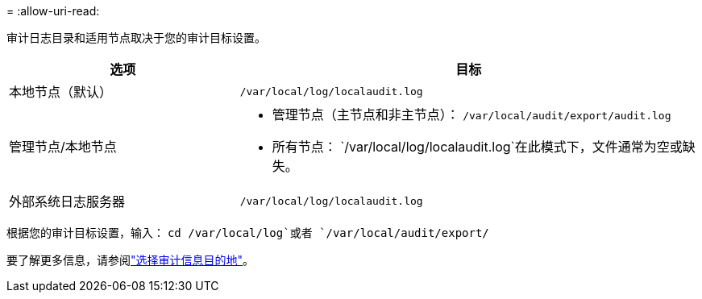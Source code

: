 = 
:allow-uri-read: 


审计日志目录和适用节点取决于您的审计目标设置。

[cols="1a,2a"]
|===
| 选项 | 目标 


 a| 
本地节点（默认）
 a| 
`/var/local/log/localaudit.log`



 a| 
管理节点/本地节点
 a| 
* 管理节点（主节点和非主节点）： `/var/local/audit/export/audit.log`
* 所有节点： `/var/local/log/localaudit.log`在此模式下，文件通常为空或缺失。




 a| 
外部系统日志服务器
 a| 
`/var/local/log/localaudit.log`

|===
根据您的审计目标设置，输入： `cd /var/local/log`或者 `/var/local/audit/export/`

要了解更多信息，请参阅link:../monitor/configure-audit-messages.html#select-audit-information-destinations["选择审计信息目的地"]。
